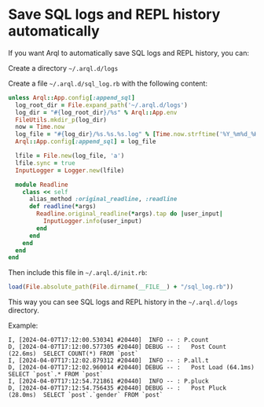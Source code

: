 * Save SQL logs and REPL history automatically

  If you want Arql to automatically save SQL logs and REPL history, you can:

  Create a directory =~/.arql.d/logs=

  Create a file =~/.arql.d/sql_log.rb= with the following content:

  #+BEGIN_SRC ruby
    unless Arql::App.config[:append_sql]
      log_root_dir = File.expand_path('~/.arql.d/logs')
      log_dir = "#{log_root_dir}/%s" % Arql::App.env
      FileUtils.mkdir_p(log_dir)
      now = Time.now
      log_file = "#{log_dir}/%s.%s.%s.log" % [Time.now.strftime('%Y_%m%d_%H%M%S'), `hostname -s`.chomp.downcase, Process.pid]
      Arql::App.config[:append_sql] = log_file
    
      lfile = File.new(log_file, 'a')
      lfile.sync = true
      InputLogger = Logger.new(lfile)
    
      module Readline
        class << self
          alias_method :original_readline, :readline
          def readline(*args)
            Readline.original_readline(*args).tap do |user_input|
              InputLogger.info(user_input)
            end
          end
        end
      end
    end
  #+END_SRC

  Then include this file in =~/.arql.d/init.rb=:

  #+BEGIN_SRC ruby
    load(File.absolute_path(File.dirname(__FILE__) + "/sql_log.rb"))
  #+END_SRC

  This way you can see SQL logs and REPL history in the =~/.arql.d/logs= directory.

  Example:

  #+BEGIN_EXAMPLE
    I, [2024-04-07T17:12:00.530341 #20440]  INFO -- : P.count
    D, [2024-04-07T17:12:00.577305 #20440] DEBUG -- :   Post Count (22.6ms)  SELECT COUNT(*) FROM `post`
    I, [2024-04-07T17:12:02.879312 #20440]  INFO -- : P.all.t
    D, [2024-04-07T17:12:02.960014 #20440] DEBUG -- :   Post Load (64.1ms)  SELECT `post`.* FROM `post`
    I, [2024-04-07T17:12:54.721861 #20440]  INFO -- : P.pluck
    D, [2024-04-07T17:12:54.756435 #20440] DEBUG -- :   Post Pluck (28.0ms)  SELECT `post`.`gender` FROM `post`
  #+END_EXAMPLE

  
  
